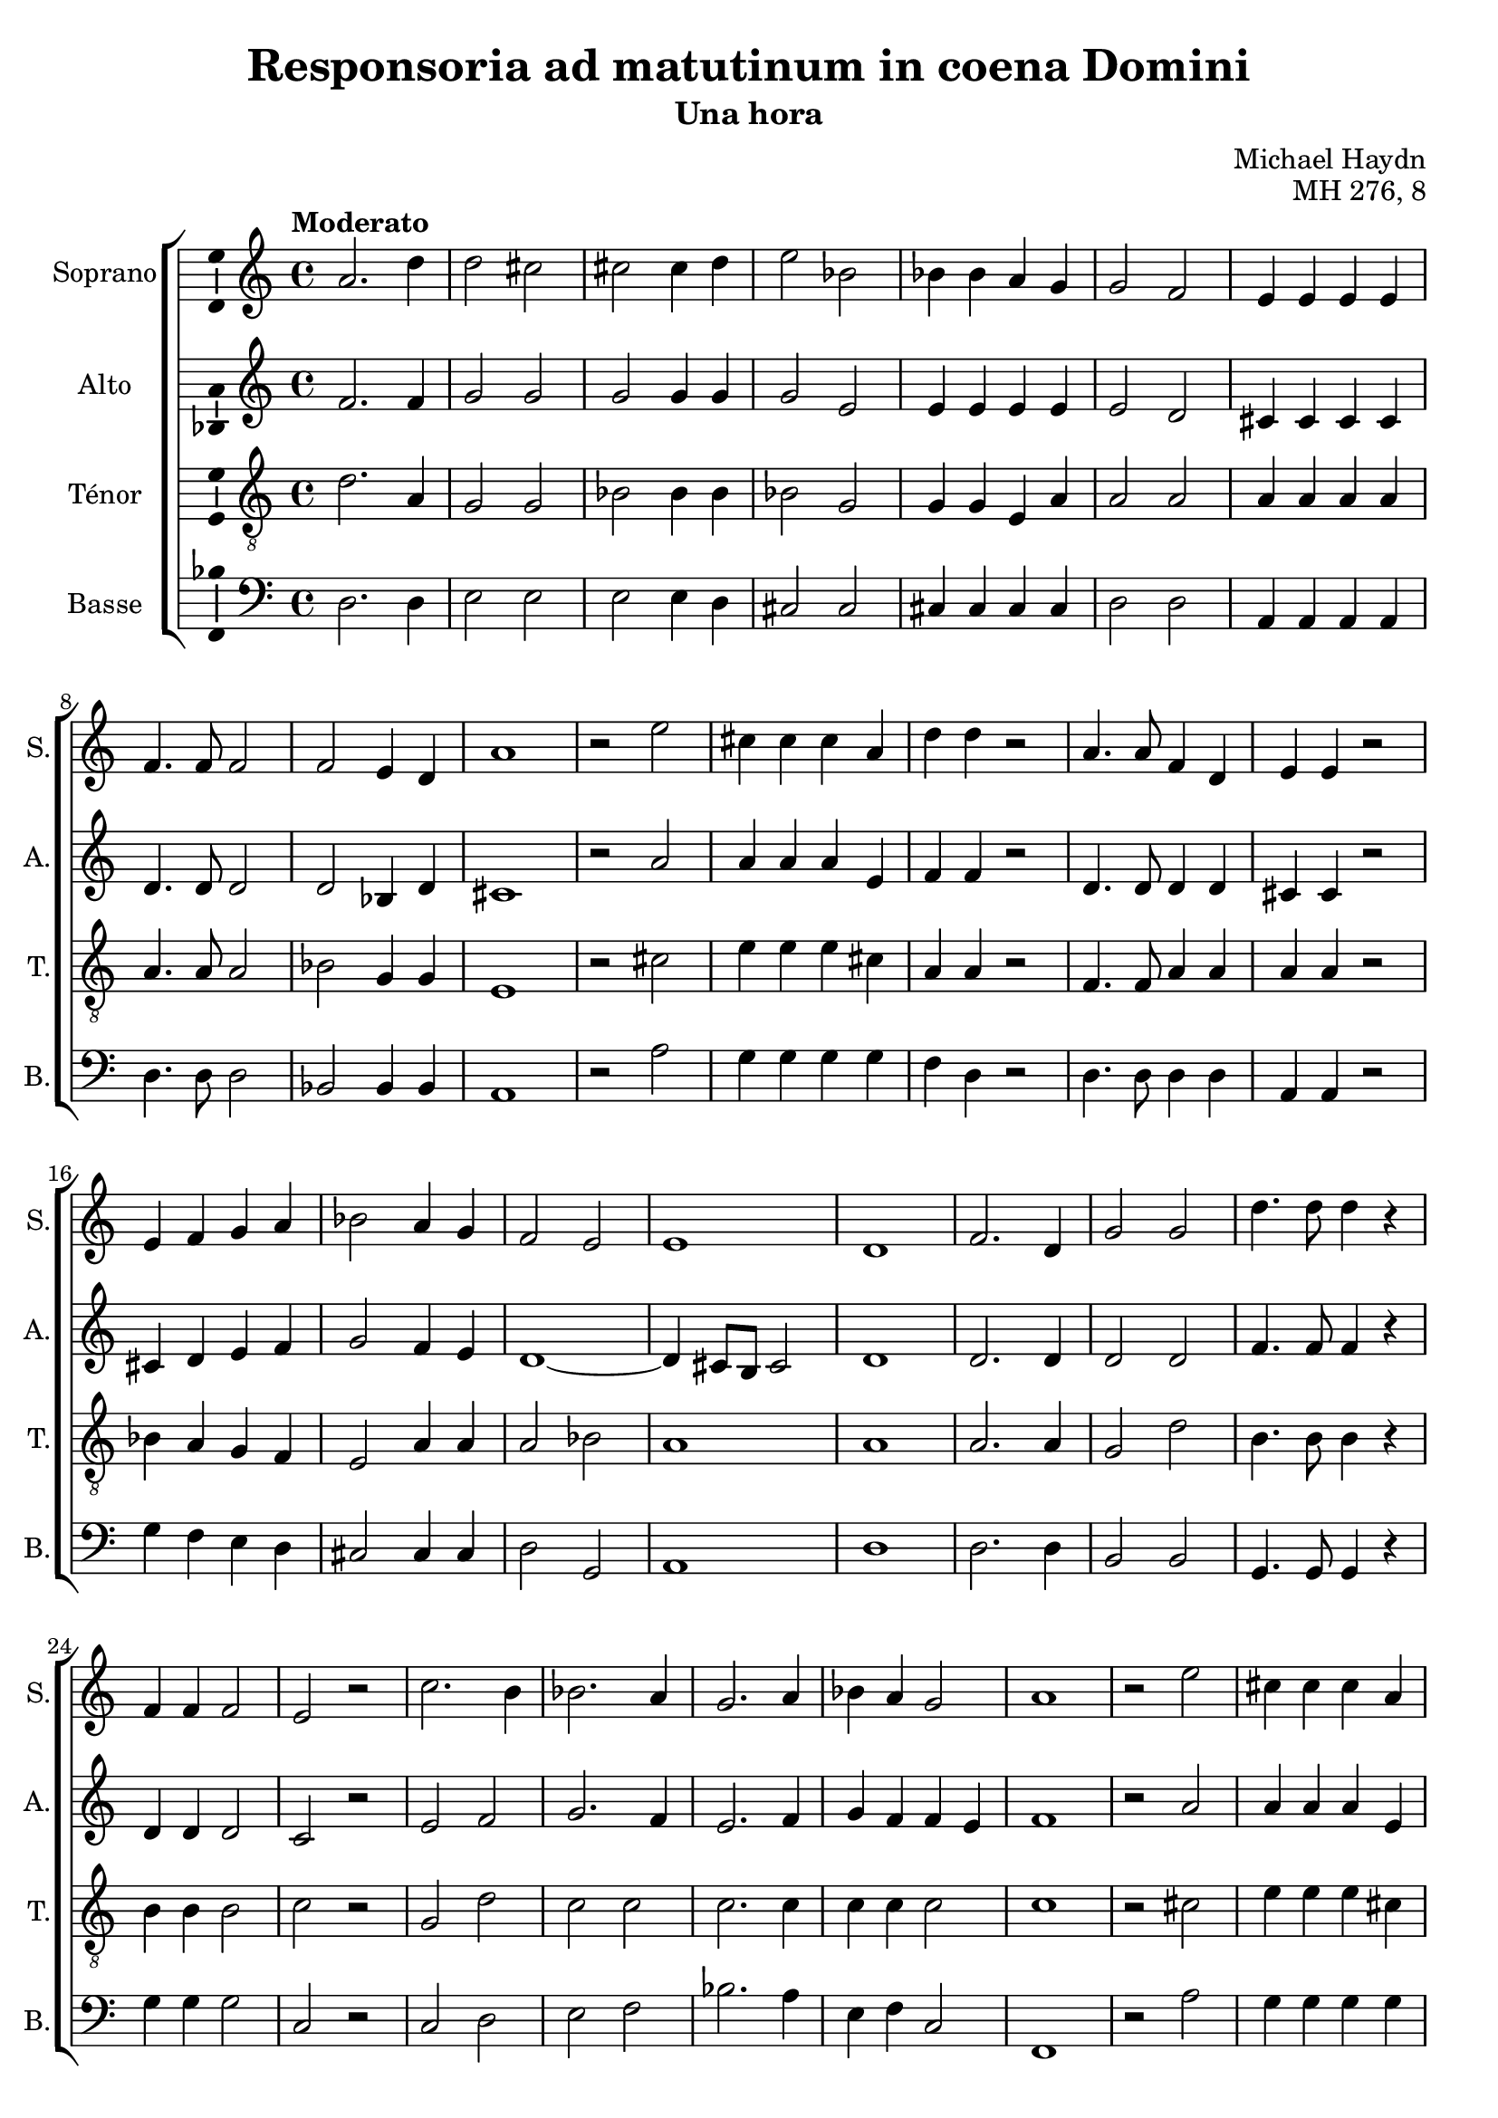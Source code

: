 \version "2.14.2"
\language "italiano"

\header {
  composer = "Michael Haydn"
  title = "Responsoria ad matutinum in coena Domini"
  subtitle = "Una hora"
  opus = "MH 276, 8"
  tagline = "" % no footer
}

global = {
  \key do \major
  \time 4/4
  \tempo "Moderato" 4 = 90
  \set Score.tempoHideNote = ##t % hide tempo marking
}

notesA = {
  la2. re4 |
  re2 dod |
  dod2 dod4 re |
  mi2 sib |
  sib4 sib la sol |
  sol2 fa |
  mi4 mi mi mi |
  fa4. fa8 fa2 |
  fa2 mi4 re |
  la'1 |
  
  r2 mi'2 |
  dod4 dod dod la |
  re4 re r2 |
  la4. la8 fa4 re |
  mi4 mi r2 |
  mi4 fa sol la |
  sib2 la4 sol |
  fa2 mi |
  mi1 |
  re1 |
  
  fa2. re4 |
  sol2 sol |
  re'4. re8 re4 r |
  fa,4 fa fa2
  mi2 r | |
  do'2. si4 |
  sib2. la4 |
  sol2. la4 |
  sib4 la sol2 |
  la1 |
  
  r2 mi'2 |
  dod4 dod dod la |
  re4 re r2 |
  la4. la8 fa4 re |
  mi4 mi r2 |
  mi4 fa sol la |
  sib2 la4 sol |
  fa2 mi |
  mi1 |
  re1 |
  
  \bar "|."
}

notesB = {
  fa2. fa4 |
  sol2 sol |
  sol2 sol4 sol |
  sol2 mi |
  mi4 mi mi mi |
  mi2 re |
  dod4 dod dod dod |
  re4. re8 re2 |
  re2 sib4 re |
  dod1 |
  
  r2 la'2 |
  la4 la la mi |
  fa4 fa r2 |
  re4. re8 re4 re |
  dod4 dod r2 |
  dod4 re mi fa |
  sol2 fa4 mi |
  re1~ |
  re4 dod8 si dod2 |
  re1 |
  
  re2. re4 |
  re2 re |
  fa4. fa8 fa4 r |
  re4 re re2 |
  do2 r |
  mi2 fa |
  sol2. fa4 |
  mi2. fa4 |
  sol4 fa fa mi |
  fa1 |
  
  r2 la2 |
  la4 la la mi |
  fa4 fa r2 |
  re4. re8 re4 re |
  dod4 dod r2 |
  dod4 re mi fa |
  sol2 fa4 mi |
  re1~ |
  re4 dod8 si dod2 |
  re1 |
  
  \bar "|."
}

notesC = {
  re2. la4 |
  sol2 sol |
  sib2 sib4 sib |
  sib2 sol |
  sol4 sol mi la |
  la2 la |
  la4 la la la |
  la4. la8 la2 |
  sib2 sol4 sol |
  mi1 |
  
  r2 dod'2 |
  mi4 mi mi dod |
  la4 la r2 |
  fa4. fa8 la4 la |
  la4 la r2 |
  sib4 la sol fa |
  mi2 la4 la |
  la2 sib |
  la1 |
  la1 |
  
  la2. la4 |
  sol2 re' |
  si4. si8 si4 r |
  si4 si si2 |
  do2 r |
  sol2 re' |
  do2 do |
  do2. do4 |
  do4 do do2 |
  do1 |
  
  r2 dod2 |
  mi4 mi mi dod |
  la4 la r2 |
  fa4. fa8 la4 la |
  la4 la r2 |
  sib4 la sol fa |
  mi2 la4 la |
  la2 sib |
  la1 |
  la1 |
  
  \bar "|."
}

notesD = {
  re,2. re4 |
  mi2 mi |
  mi2 mi4 re |
  dod2 dod |
  dod4 dod dod dod |
  re2 re |
  la4 la la la |
  re4. re8 re2 |
  sib2 sib4 sib |
  la1 |
  
  r2 la'2 |
  sol4 sol sol sol |
  fa4 re r2 |
  re4. re8 re4 re |
  la4 la r2 |
  sol'4 fa mi re |
  dod2 dod4 dod |
  re2 sol, |
  la1 |
  re1 |
  
  re2. re4 |
  si2 si |
  sol4. sol8 sol4 r |
  sol'4 sol sol2 |
  do,2 r |
  do2 re |
  mi2 fa |
  sib2. la4 |
  mi4 fa do2 |
  fa,1 |
  
  r2 la'2 |
  sol4 sol sol sol |
  fa4 re r2 |
  re4. re8 re4 re |
  la4 la r2 |
  sol'4 fa mi re |
  dod2 dod4 dod |
  re2 sol, |
  la1 |
  re1 |
  
  \bar "|."
}

lyricsA = \lyricmode {
  
}

lyricsB = \lyricmode {
  
}

lyricsC = \lyricmode {
  
}

lyricsD = \lyricmode {
  
}

\score {
  \new ChoirStaff <<
    \new Staff <<
      \set Staff.midiInstrument = #"choir aahs"
      \new Voice = "Soprano" <<
        \global
        \set Staff.instrumentName = #"Soprano"
        \set Staff.shortInstrumentName = #"S."
        \relative do'' {
          \clef treble
          \notesA
        }
        \addlyrics {
          \lyricsA
        }
      >>
    >>
    \new Staff <<
      \set Staff.midiInstrument = #"choir aahs"
      \new Voice = "Alto" <<
        \global
        \set Staff.instrumentName = #"Alto"
        \set Staff.shortInstrumentName = #"A."
        \relative la' {
          \clef treble
          \notesB
        }
        \addlyrics {
          \lyricsB
        }
      >>
    >>
    \new Staff <<
      \set Staff.midiInstrument = #"choir aahs"
      \new Voice = "Ténor" <<
        \global
        \set Staff.instrumentName = #"Ténor"
        \set Staff.shortInstrumentName = #"T."
        \relative do' {
          \clef "G_8"
          \notesC
        }
        \addlyrics {
          \lyricsC
        }
      >>
    >>
    \new Staff <<
      \set Staff.midiInstrument = #"choir aahs"
      \new Voice = "Basse" <<
        \global
        \set Staff.instrumentName = #"Basse"
        \set Staff.shortInstrumentName = #"B."
        \relative do' {
          \clef bass
          \notesD
        }
        \addlyrics {
          \lyricsD
        }
      >>
    >>
  >>
  
  \midi { }
  
  \layout {
    \context {
      \Voice
      \consists Ambitus_engraver % display ambitus
    }
  }
}